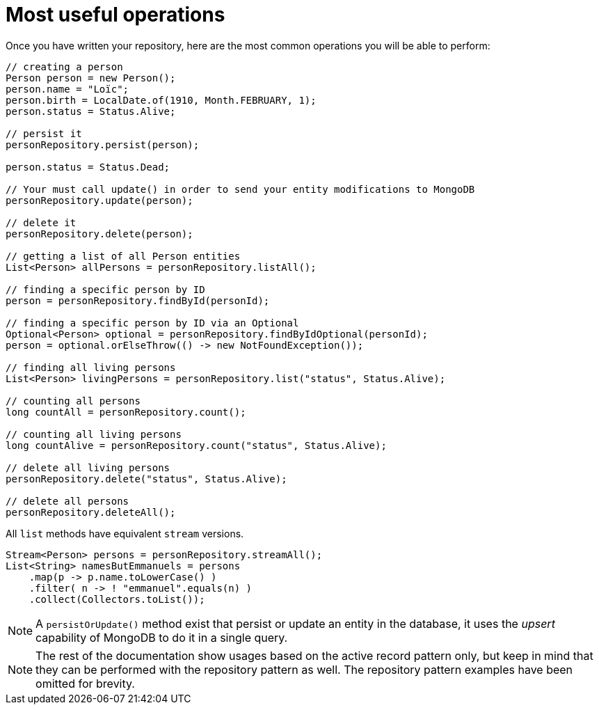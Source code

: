 [id="most-useful-operations-2_{context}"]
= Most useful operations

Once you have written your repository, here are the most common operations you will be able to perform:

[source,java]
----
// creating a person
Person person = new Person();
person.name = "Loïc";
person.birth = LocalDate.of(1910, Month.FEBRUARY, 1);
person.status = Status.Alive;

// persist it
personRepository.persist(person);

person.status = Status.Dead;

// Your must call update() in order to send your entity modifications to MongoDB
personRepository.update(person);

// delete it
personRepository.delete(person);

// getting a list of all Person entities
List<Person> allPersons = personRepository.listAll();

// finding a specific person by ID
person = personRepository.findById(personId);

// finding a specific person by ID via an Optional
Optional<Person> optional = personRepository.findByIdOptional(personId);
person = optional.orElseThrow(() -> new NotFoundException());

// finding all living persons
List<Person> livingPersons = personRepository.list("status", Status.Alive);

// counting all persons
long countAll = personRepository.count();

// counting all living persons
long countAlive = personRepository.count("status", Status.Alive);

// delete all living persons
personRepository.delete("status", Status.Alive);

// delete all persons
personRepository.deleteAll();
----

All `list` methods have equivalent `stream` versions.

[source,java]
----
Stream<Person> persons = personRepository.streamAll();
List<String> namesButEmmanuels = persons
    .map(p -> p.name.toLowerCase() )
    .filter( n -> ! "emmanuel".equals(n) )
    .collect(Collectors.toList());
----

[NOTE,textlabel="Note",name="note"]
====
A `persistOrUpdate()` method exist that persist or update an entity in the database, it uses the __upsert__ capability of MongoDB to do it in a single query.
====

[NOTE,textlabel="Note",name="note"]
====
The rest of the documentation show usages based on the active record pattern only,
but keep in mind that they can be performed with the repository pattern as well.
The repository pattern examples have been omitted for brevity.
====